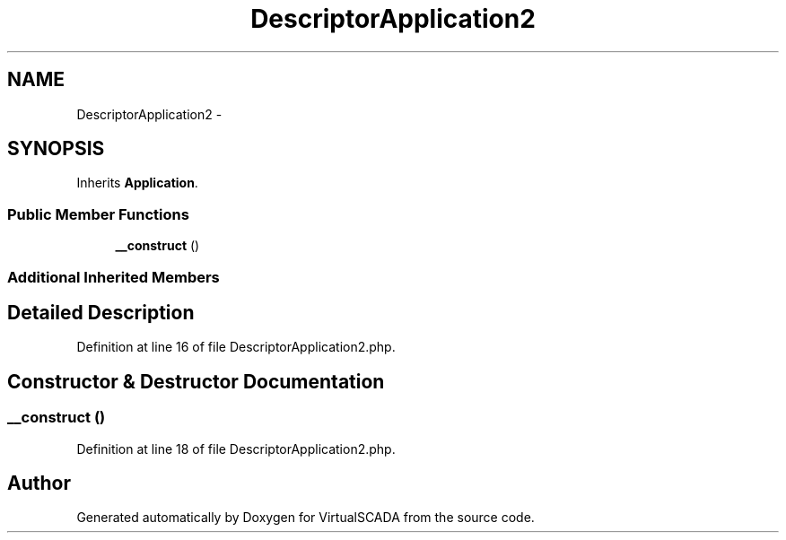 .TH "DescriptorApplication2" 3 "Tue Apr 14 2015" "Version 1.0" "VirtualSCADA" \" -*- nroff -*-
.ad l
.nh
.SH NAME
DescriptorApplication2 \- 
.SH SYNOPSIS
.br
.PP
.PP
Inherits \fBApplication\fP\&.
.SS "Public Member Functions"

.in +1c
.ti -1c
.RI "\fB__construct\fP ()"
.br
.in -1c
.SS "Additional Inherited Members"
.SH "Detailed Description"
.PP 
Definition at line 16 of file DescriptorApplication2\&.php\&.
.SH "Constructor & Destructor Documentation"
.PP 
.SS "__construct ()"

.PP
Definition at line 18 of file DescriptorApplication2\&.php\&.

.SH "Author"
.PP 
Generated automatically by Doxygen for VirtualSCADA from the source code\&.
